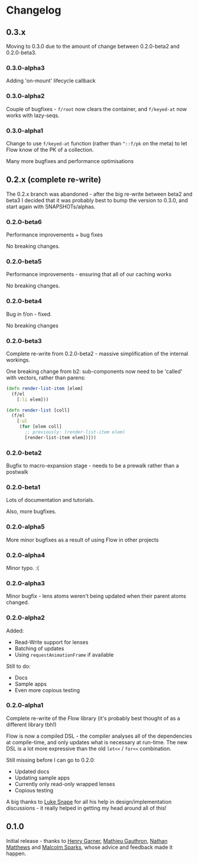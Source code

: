 * Changelog
** 0.3.x

Moving to 0.3.0 due to the amount of change between 0.2.0-beta2 and
0.2.0-beta3.

*** 0.3.0-alpha3

Adding 'on-mount' lifecycle callback

*** 0.3.0-alpha2

Couple of bugfixes - =f/root= now clears the container, and
=f/keyed-at= now works with lazy-seqs.

*** 0.3.0-alpha1

Change to use =f/keyed-at= function (rather than =^::f/pk= on the
meta) to let Flow know of the PK of a collection.

Many more bugfixes and performance optimisations
 
** 0.2.x (complete re-write)

The 0.2.x branch was abandoned - after the big re-write between beta2
and beta3 I decided that it was probably best to bump the version to
0.3.0, and start again with SNAPSHOTs/alphas.

*** 0.2.0-beta6

Performance improvements + bug fixes

No breaking changes.

*** 0.2.0-beta5

Performance improvements - ensuring that all of our caching works

No breaking changes.

*** 0.2.0-beta4

Bug in f/on - fixed.

No breaking changes

*** 0.2.0-beta3

Complete re-write from 0.2.0-beta2 - massive simplification of the
internal workings.

One breaking change from b2: sub-components now need to be 'called'
with vectors, rather than parens:

#+BEGIN_SRC clojure
  (defn render-list-item [elem]
    (f/el
      [:li elem]))

  (defn render-list [coll]
    (f/el
      [:ul
       (for [elem coll]
         ;; previously: (render-list-item elem)
         [render-list-item elem])]))

#+END_SRC

*** 0.2.0-beta2

Bugfix to macro-expansion stage - needs to be a prewalk rather than a postwalk

*** 0.2.0-beta1

Lots of documentation and tutorials.

Also, more bugfixes.

*** 0.2.0-alpha5

More minor bugfixes as a result of using Flow in other projects

*** 0.2.0-alpha4

Minor typo. :(

*** 0.2.0-alpha3

Minor bugfix - lens atoms weren't being updated when their parent
atoms changed.

*** 0.2.0-alpha2

Added:
- Read-Write support for lenses
- Batching of updates
- Using =requestAnimationFrame= if available

Still to do:

- Docs
- Sample apps
- Even more copious testing

*** 0.2.0-alpha1

Complete re-write of the Flow library (it's probably best thought of
as a different library tbh!)

Flow is now a compiled DSL - the compiler analyses all of the
dependencies at compile-time, and only updates what is necessary at
run-time. The new DSL is a lot more expressive than the old =let<<= /
=for<<= combination.

Still missing before I can go to 0.2.0:

- Updated docs
- Updating sample apps
- Currently only read-only wrapped lenses
- Copious testing

A big thanks to [[https://github.com/lsnape][Luke Snape]] for all his help in design/implementation
discussions - it really helped in getting my head around all of this!

** 0.1.0

Initial release - thanks to [[https://github.com/henrygarner][Henry Garner]], [[https://github.com/matlux][Mathieu Gauthron]], [[https://github.com/n8dawgrr][Nathan
Matthews]] and [[https://github.com/malcolmsparks][Malcolm Sparks]], whose advice and feedback made it happen.
